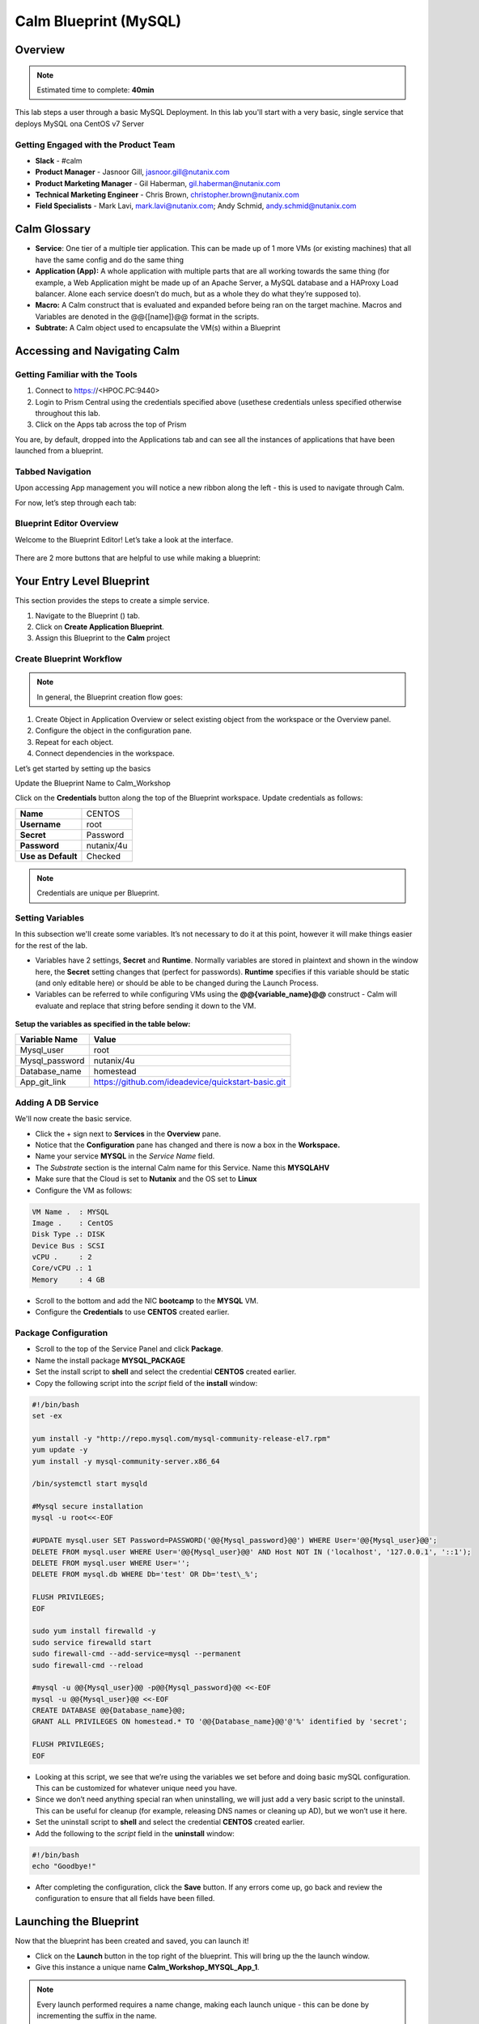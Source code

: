 *******************************
Calm Blueprint (MySQL)
*******************************


Overview
********

.. note:: Estimated time to complete: **40min** 

This lab steps a user through a basic MySQL Deployment. In this lab you'll start with a very
basic, single service that deploys MySQL ona CentOS v7 Server


Getting Engaged with the Product Team
=====================================
- **Slack** - #calm
- **Product Manager** - Jasnoor Gill, jasnoor.gill@nutanix.com
- **Product Marketing Manager** - Gil Haberman, gil.haberman@nutanix.com
- **Technical Marketing Engineer** - Chris Brown, christopher.brown@nutanix.com
- **Field Specialists** - Mark Lavi, mark.lavi@nutanix.com; Andy Schmid, andy.schmid@nutanix.com


Calm Glossary
*************
- **Service**: One tier of a multiple tier application. This can be made up of 1 more VMs (or existing machines) that all have the same config and do the same thing
- **Application (App):** A whole application with multiple parts that are all working towards the same thing (for example, a Web Application might be made up of an Apache Server, a MySQL database and a HAProxy Load balancer. Alone each service doesn’t do much, but as a whole they do what they’re supposed to).
- **Macro:** A Calm construct that is evaluated and expanded before being ran on the target machine. Macros and Variables are denoted in the @@{[name]}@@ format in the scripts.
- **Subtrate:** A Calm object used to encapsulate the VM(s) within a Blueprint 

Accessing and Navigating Calm
******************************

Getting Familiar with the Tools
===============================

1. Connect to https://<HPOC.PC:9440>
2. Login to Prism Central using the credentials specified above (usethese credentials unless specified otherwise throughout this lab.
3. Click on the Apps tab across the top of Prism

You are, by default, dropped into the Applications tab and can see all the instances of applications that have been launched from a blueprint.

Tabbed Navigation
=================
Upon accessing App management you will notice a new ribbon along the left - this is used to navigate through Calm.

For now, let’s step through each tab:

.. figure:: https://s3.amazonaws.com/s3.nutanixworkshops.com/calm/lab1/image2.png

Blueprint Editor Overview
=========================

Welcome to the Blueprint Editor! Let’s take a look at the interface.

.. figure:: https://s3.amazonaws.com/s3.nutanixworkshops.com/calm/lab1/image4.png

There are 2 more buttons that are helpful to use while making a blueprint:

.. figure:: https://s3.amazonaws.com/s3.nutanixworkshops.com/calm/lab1/image5.png


Your Entry Level Blueprint
***************************

This section provides the steps to create a simple service.

1. Navigate to the Blueprint (|image2|) tab.
2. Click on **Create Application Blueprint**.
3. Assign this Blueprint to the **Calm** project


Create Blueprint Workflow
=========================

.. note:: In general, the Blueprint creation flow goes:

1. Create Object in Application Overview or select existing object from the workspace or the Overview panel.
2. Configure the object in the configuration pane.
3. Repeat for each object.
4. Connect dependencies in the workspace.

Let’s get started by setting up the basics

Update the Blueprint Name to Calm_Workshop

Click on the **Credentials** button along the top of the Blueprint workspace. Update credentials as follows:

+-----------------------+---------------+
| **Name**              | CENTOS        |
+-----------------------+---------------+
| **Username**          | root          |
+-----------------------+---------------+
| **Secret**            | Password      |
+-----------------------+---------------+
| **Password**          | nutanix/4u    |
+-----------------------+---------------+
| **Use as Default**    | Checked       |
+-----------------------+---------------+

.. note:: Credentials are unique per Blueprint.

Setting Variables
=================

In this subsection we'll create some variables. It’s not necessary to do it at this point, however it will make things easier for the rest of the lab.

- Variables have 2 settings, **Secret** and **Runtime**. Normally variables are stored in plaintext and shown in the window here, the **Secret** setting changes that (perfect for passwords). **Runtime** specifies if this variable should be static (and only editable here) or should be able to be changed during the Launch Process.

- Variables can be referred to while configuring VMs using the **@@{variable\_name}@@** construct - Calm will evaluate and replace that string before sending it down to the VM.

.. figure:: https://s3.amazonaws.com/s3.nutanixworkshops.com/calm/lab1/image8.png


**Setup the variables as specified in the table below:**

+----------------------+------------------------------------------------------+
| **Variable Name**    | **Value**                                            |
+----------------------+------------------------------------------------------+
| Mysql\_user          | root                                                 |
+----------------------+------------------------------------------------------+
| Mysql\_password      | nutanix/4u                                           |
+----------------------+------------------------------------------------------+
| Database\_name       | homestead                                            |
+----------------------+------------------------------------------------------+
| App\_git\_link       | https://github.com/ideadevice/quickstart-basic.git   |
+----------------------+------------------------------------------------------+


Adding A DB Service
===================

We'll now create the basic service.

- Click the + sign next to **Services** in the **Overview** pane.

- Notice that the **Configuration** pane has changed and there is now a box in the **Workspace.**

- Name your service **MYSQL** in the *Service Name* field.

- The *Substrate* section is the internal Calm name for this Service. Name this **MYSQLAHV**

- Make sure that the Cloud is set to **Nutanix** and the OS set to **Linux**

- Configure the VM as follows:

.. code-block:: bash

  VM Name .  : MYSQL
  Image .    : CentOS
  Disk Type .: DISK
  Device Bus : SCSI
  vCPU .     : 2
  Core/vCPU .: 1
  Memory     : 4 GB

- Scroll to the bottom and add the NIC **bootcamp** to the **MYSQL** VM.
- Configure the **Credentials** to use **CENTOS** created earlier.

Package Configuration
=====================

- Scroll to the top of the Service Panel and click **Package**.

- Name the install package **MYSQL_PACKAGE**

- Set the install script to **shell** and select the credential **CENTOS** created earlier.

- Copy the following script into the *script* field of the **install** window:

.. code-block:: bash

   #!/bin/bash
   set -ex

   yum install -y "http://repo.mysql.com/mysql-community-release-el7.rpm"
   yum update -y
   yum install -y mysql-community-server.x86_64

   /bin/systemctl start mysqld

   #Mysql secure installation
   mysql -u root<<-EOF

   #UPDATE mysql.user SET Password=PASSWORD('@@{Mysql_password}@@') WHERE User='@@{Mysql_user}@@';
   DELETE FROM mysql.user WHERE User='@@{Mysql_user}@@' AND Host NOT IN ('localhost', '127.0.0.1', '::1');
   DELETE FROM mysql.user WHERE User='';
   DELETE FROM mysql.db WHERE Db='test' OR Db='test\_%';

   FLUSH PRIVILEGES;
   EOF

   sudo yum install firewalld -y
   sudo service firewalld start
   sudo firewall-cmd --add-service=mysql --permanent
   sudo firewall-cmd --reload

   #mysql -u @@{Mysql_user}@@ -p@@{Mysql_password}@@ <<-EOF
   mysql -u @@{Mysql_user}@@ <<-EOF
   CREATE DATABASE @@{Database_name}@@;
   GRANT ALL PRIVILEGES ON homestead.* TO '@@{Database_name}@@'@'%' identified by 'secret';

   FLUSH PRIVILEGES;
   EOF


- Looking at this script, we see that we’re using the variables we set before and doing basic mySQL configuration. This can be customized for whatever unique need you have.

- Since we don’t need anything special ran when uninstalling, we will just add a very basic script to the uninstall. This can be useful for cleanup (for example, releasing DNS names or cleaning up AD), but we won’t use it here.

- Set the uninstall script to **shell** and select the credential **CENTOS** created earlier.

- Add the following to the *script* field in the **uninstall** window:

.. code-block:: bash

   #!/bin/bash
   echo "Goodbye!"

- After completing the configuration, click the **Save** button. If any errors come up, go back and review the configuration to ensure that all fields have been filled.

Launching the Blueprint
***********************

Now that the blueprint has been created and saved, you can launch it!

- Click on the **Launch** button in the top right of the blueprint. This will bring up the the launch window.
- Give this instance a unique name **Calm_Workshop_MYSQL_App_1**.

.. note:: Every launch performed requires a name change, making each launch unique - this can be done by incrementing the suffix in the name.

- This will now bring you to the **Instance** page. The bar across the top allows you to see various information about the application instance:

.. figure:: https://s3.amazonaws.com/s3.nutanixworkshops.com/calm/lab1/image25.png


Takeaways
*********
- Successfully created and saved a Calm blueprint.
- Successfully deployed a Calm blueprint that stands up a CentOS v7 Guest VM, provisioned with MySQL.
- Successfully automated IT infrastructure and application deployment through bash scripting within a Calm blueprint.


.. |image0| image:: lab1/media/image1.png
.. |image1| image:: lab1/media/image2.png
.. |image2| image:: https://s3.amazonaws.com/s3.nutanixworkshops.com/calm/lab1/image3.png
.. |image3| image:: lab1/media/image4.png
.. |image4| image:: lab1/media/image5.png
.. |image5| image:: https://s3.amazonaws.com/s3.nutanixworkshops.com/calm/lab1/image6.png
.. |image6| image:: lab1/media/image7.png
.. |image7| image:: lab1/media/image8.png
.. |image10| image:: lab1/media/image11.png
.. |image11| image:: lab1/media/image12.png
.. |image12| image:: lab1/media/image13.png
.. |image13| image:: lab1/media/image14.png
.. |image14| image:: lab1/media/image15.png
.. |image15| image:: lab1/media/image16.png
